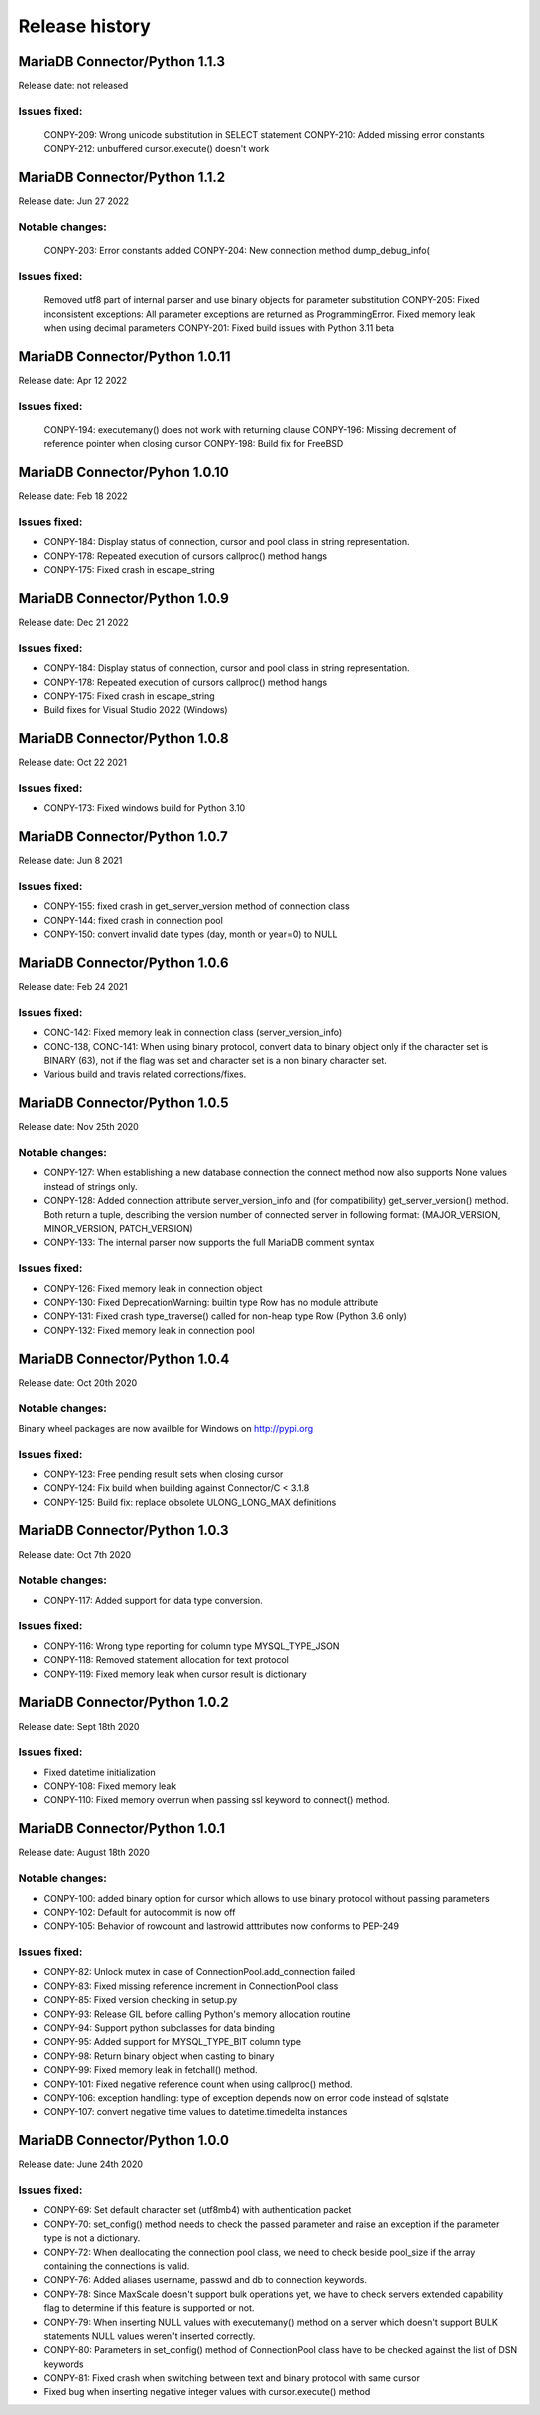 Release history
===============

MariaDB Connector/Python 1.1.3
------------------------------
Release date: not released

Issues fixed:
^^^^^^^^^^^^^
    CONPY-209: Wrong unicode substitution in SELECT statement
    CONPY-210: Added missing error constants
    CONPY-212: unbuffered cursor.execute() doesn't work 

MariaDB Connector/Python 1.1.2
-------------------------------
Release date: Jun 27 2022

Notable changes:
^^^^^^^^^^^^^^^^
    CONPY-203: Error constants added
    CONPY-204: New connection method dump_debug_info(

Issues fixed:
^^^^^^^^^^^^^
    Removed utf8 part of internal parser and use binary objects for parameter substitution
    CONPY-205: Fixed inconsistent exceptions: All parameter exceptions are returned as ProgrammingError. 
    Fixed memory leak when using decimal parameters
    CONPY-201: Fixed build issues with Python 3.11 beta 


MariaDB Connector/Python 1.0.11
-------------------------------

Release date: Apr 12 2022

Issues fixed:
^^^^^^^^^^^^^

    CONPY-194: executemany() does not work with returning clause
    CONPY-196: Missing decrement of reference pointer when closing cursor
    CONPY-198: Build fix for FreeBSD 

MariaDB Connector/Pyhon 1.0.10
------------------------------

Release date: Feb 18 2022

Issues fixed:
^^^^^^^^^^^^^

- CONPY-184: Display status of connection, cursor and pool class in string representation.
- CONPY-178: Repeated execution of cursors callproc() method hangs
- CONPY-175: Fixed crash in escape_string 

MariaDB Connector/Python 1.0.9
------------------------------

Release date: Dec 21 2022

Issues fixed:
^^^^^^^^^^^^^

- CONPY-184: Display status of connection, cursor and pool class in string representation.
- CONPY-178: Repeated execution of cursors callproc() method hangs   
- CONPY-175: Fixed crash in escape_string
- Build fixes for Visual Studio 2022 (Windows)

MariaDB Connector/Python 1.0.8
------------------------------

Release date: Oct 22 2021

Issues fixed:
^^^^^^^^^^^^^

- CONPY-173: Fixed windows build for Python 3.10


MariaDB Connector/Python 1.0.7
------------------------------

Release date: Jun 8 2021

Issues fixed:
^^^^^^^^^^^^^

- CONPY-155: fixed crash in get_server_version method of connection class
- CONPY-144: fixed crash in connection pool
- CONPY-150: convert invalid date types (day, month or year=0) to NULL 

MariaDB Connector/Python 1.0.6
------------------------------

Release date: Feb 24 2021

Issues fixed:
^^^^^^^^^^^^^

- CONC-142: Fixed memory leak in connection class (server_version_info)
- CONC-138, CONC-141: When using binary protocol, convert data to binary object only if the character set is BINARY (63), not if the flag was set and character set is a non binary character set.
- Various build and travis related corrections/fixes. 

MariaDB Connector/Python 1.0.5
------------------------------

Release date: Nov 25th 2020

Notable changes:
^^^^^^^^^^^^^^^^

- CONPY-127: When establishing a new database connection the connect method now also supports None values instead of strings only.
- CONPY-128: Added connection attribute server_version_info and (for compatibility) get_server_version() method. Both return a tuple, describing the version number of connected server in following format: (MAJOR_VERSION, MINOR_VERSION, PATCH_VERSION)
- CONPY-133: The internal parser now supports the full MariaDB comment syntax 

Issues fixed:
^^^^^^^^^^^^^

- CONPY-126: Fixed memory leak in connection object
- CONPY-130: Fixed DeprecationWarning: builtin type Row has no module attribute
- CONPY-131: Fixed crash type_traverse() called for non-heap type Row (Python 3.6 only)
- CONPY-132: Fixed memory leak in connection pool 

MariaDB Connector/Python 1.0.4
------------------------------

Release date: Oct 20th 2020

Notable changes:
^^^^^^^^^^^^^^^^

Binary wheel packages are now availble for Windows on http://pypi.org

Issues fixed:
^^^^^^^^^^^^^

- CONPY-123: Free pending result sets when closing cursor
- CONPY-124: Fix build when building against Connector/C < 3.1.8
- CONPY-125: Build fix: replace obsolete ULONG_LONG_MAX definitions

MariaDB Connector/Python 1.0.3
------------------------------

Release date: Oct 7th 2020

Notable changes:
^^^^^^^^^^^^^^^^

- CONPY-117: Added support for data type conversion.

Issues fixed:
^^^^^^^^^^^^^

- CONPY-116: Wrong type reporting for column type MYSQL_TYPE_JSON
- CONPY-118: Removed statement allocation for text protocol
- CONPY-119: Fixed memory leak when cursor result is dictionary

MariaDB Connector/Python 1.0.2
------------------------------

Release date: Sept 18th 2020

Issues fixed:
^^^^^^^^^^^^^

- Fixed datetime initialization
- CONPY-108: Fixed memory leak
- CONPY-110: Fixed memory overrun when passing ssl keyword to connect() method.

MariaDB Connector/Python 1.0.1
------------------------------

Release date: August 18th 2020

Notable changes:
^^^^^^^^^^^^^^^^

- CONPY-100: added binary option for cursor which allows to use binary protocol without passing parameters
- CONPY-102: Default for autocommit is now off
- CONPY-105: Behavior of rowcount and lastrowid atttributes now conforms to PEP-249

Issues fixed:
^^^^^^^^^^^^^

- CONPY-82: Unlock mutex in case of ConnectionPool.add_connection failed
- CONPY-83: Fixed missing reference increment in ConnectionPool class
- CONPY-85: Fixed version checking in setup.py
- CONPY-93: Release GIL before calling Python's memory allocation routine
- CONPY-94: Support python subclasses for data binding 
- CONPY-95: Added support for MYSQL_TYPE_BIT column type
- CONPY-98: Return binary object when casting to binary
- CONPY-99: Fixed memory leak in fetchall() method.
- CONPY-101: Fixed negative reference count when using callproc() method.
- CONPY-106: exception handling: type of exception depends now on error code instead of sqlstate
- CONPY-107: convert negative time values to datetime.timedelta instances

MariaDB Connector/Python 1.0.0
------------------------------

Release date: June 24th 2020

Issues fixed:
^^^^^^^^^^^^^

- CONPY-69: Set default character set (utf8mb4) with authentication packet 
- CONPY-70: set_config() method needs to check the passed parameter and raise an exception if the parameter type is not a dictionary.
- CONPY-72: When deallocating the connection pool class, we need to check beside pool_size if the array containing the connections is valid.
- CONPY-76: Added aliases username, passwd and db to connection keywords.
- CONPY-78: Since MaxScale doesn't support bulk operations yet, we have to check servers extended capability flag to determine if this feature is supported or not.
- CONPY-79: When inserting NULL values with executemany() method on a server which doesn't support BULK statements NULL values weren't inserted correctly.
- CONPY-80: Parameters in set_config() method of ConnectionPool class have to be checked against the list of DSN keywords
- CONPY-81: Fixed crash when switching between text and binary protocol with same cursor
- Fixed bug when inserting negative integer values with cursor.execute() method
